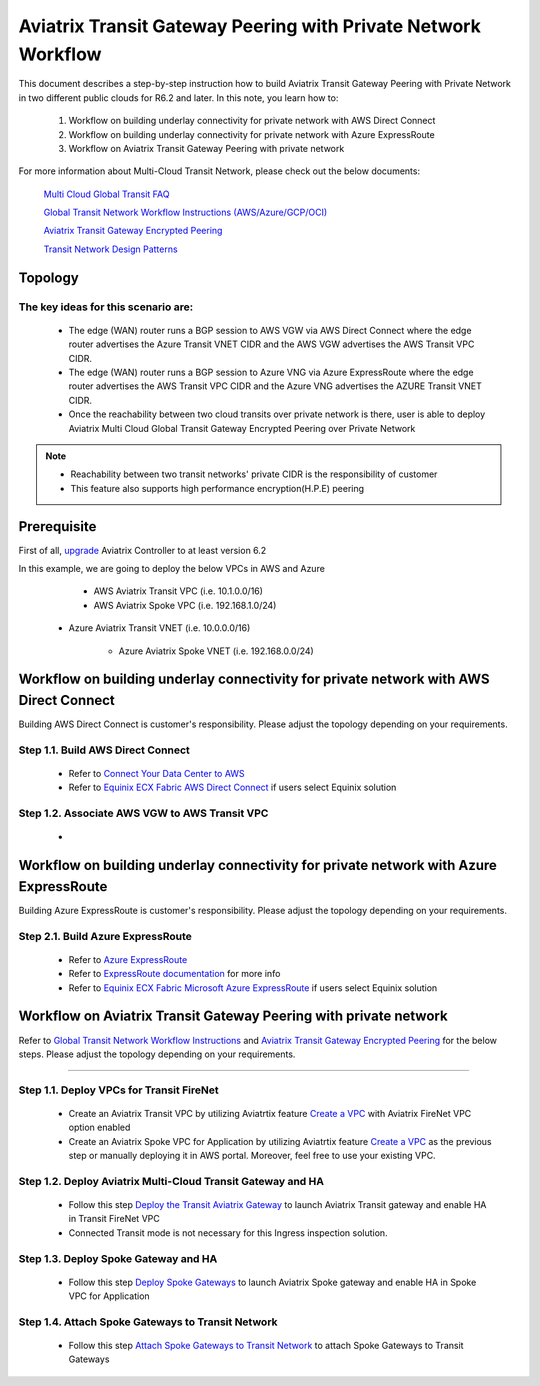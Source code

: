 .. meta::
  :description: Transit Gateway Peering with Private Network Workflow
  :keywords: Transit Gateway Peering, Aviatrix Transit network, Private Network, Transit Gateway Peering with Private Network, Azure ExpressRoute, AWS Direct Connect


==============================================================
Aviatrix Transit Gateway Peering with Private Network Workflow
==============================================================

This document describes a step-by-step instruction how to build Aviatrix Transit Gateway Peering with Private Network in two different public clouds for R6.2 and later. In this note, you learn how to:

	#. Workflow on building underlay connectivity for private network with AWS Direct Connect
  
	#. Workflow on building underlay connectivity for private network with Azure ExpressRoute
	
	#. Workflow on Aviatrix Transit Gateway Peering with private network 

For more information about Multi-Cloud Transit Network, please check out the below documents:

  `Multi Cloud Global Transit FAQ <https://docs.aviatrix.com/HowTos/transitvpc_faq.html#multi-cloud-global-transit-faq>`_
  
  `Global Transit Network Workflow Instructions (AWS/Azure/GCP/OCI) <https://docs.aviatrix.com/HowTos/transitvpc_workflow.html>`_
  
  `Aviatrix Transit Gateway Encrypted Peering <https://docs.aviatrix.com/HowTos/transit_gateway_peering.html>`_
  
  `Transit Network Design Patterns <https://docs.aviatrix.com/HowTos/transitvpc_designs.html>`_
  
Topology
====================
  

The key ideas for this scenario are:
-------------------------------------

  - The edge (WAN) router runs a BGP session to AWS VGW via AWS Direct Connect where the edge router advertises the Azure Transit VNET CIDR and the AWS VGW advertises the AWS Transit VPC CIDR.
  
  - The edge (WAN) router runs a BGP session to Azure VNG via Azure ExpressRoute where the edge router advertises the AWS Transit VPC CIDR and the Azure VNG advertises the AZURE Transit VNET CIDR.
  
  - Once the reachability between two cloud transits over private network is there, user is able to deploy Aviatrix Multi Cloud Global Transit Gateway Encrypted Peering over Private Network
  
.. note::

  - Reachability between two transit networks' private CIDR is the responsibility of customer
  
  - This feature also supports high performance encryption(H.P.E) peering

Prerequisite
====================

First of all, `upgrade <https://docs.aviatrix.com/HowTos/inline_upgrade.html>`_ Aviatrix Controller to at least version 6.2
  
In this example, we are going to deploy the below VPCs in AWS and Azure

	- AWS Aviatrix Transit VPC (i.e. 10.1.0.0/16)

	- AWS Aviatrix Spoke VPC (i.e. 192.168.1.0/24)
  
  - Azure Aviatrix Transit VNET (i.e. 10.0.0.0/16)

	- Azure Aviatrix Spoke VNET (i.e. 192.168.0.0/24)

Workflow on building underlay connectivity for private network with AWS Direct Connect
======================================================================================

Building AWS Direct Connect is customer's responsibility. Please adjust the topology depending on your requirements. 

Step 1.1. Build AWS Direct Connect
-----------------------------------

  - Refer to `Connect Your Data Center to AWS <https://aws.amazon.com/getting-started/projects/connect-data-center-to-aws/>`_
  
  - Refer to `Equinix ECX Fabric AWS Direct Connect <https://docs.equinix.com/en-us/Content/Interconnection/ECXF/connections/ECXF-aws-direct-connect.htm>`_ if users select Equinix solution

Step 1.2. Associate AWS VGW to AWS Transit VPC
-----------------------------------------------

  - 


Workflow on building underlay connectivity for private network with Azure ExpressRoute 
=======================================================================================

Building Azure ExpressRoute is customer's responsibility. Please adjust the topology depending on your requirements. 

Step 2.1. Build Azure ExpressRoute
-----------------------------------

  - Refer to `Azure ExpressRoute <https://azure.microsoft.com/en-us/services/expressroute/>`_
  
  - Refer to `ExpressRoute documentation <https://docs.microsoft.com/en-us/azure/expressroute/>`_ for more info
  
  - Refer to `Equinix ECX Fabric Microsoft Azure ExpressRoute <https://docs.equinix.com/en-us/Content/Interconnection/ECXF/connections/ECXF-ms-azure.htm>`_ if users select Equinix solution

Workflow on Aviatrix Transit Gateway Peering with private network 
===================================================================

Refer to `Global Transit Network Workflow Instructions <https://docs.aviatrix.com/HowTos/transitvpc_workflow.html>`_ and `Aviatrix Transit Gateway Encrypted Peering <https://docs.aviatrix.com/HowTos/transit_gateway_peering.html>`_ for the below steps. Please adjust the topology depending on your requirements.



!!!!!!!

Step 1.1. Deploy VPCs for Transit FireNet
-----------------------------------------------------------------

	- Create an Aviatrix Transit VPC by utilizing Aviatrtix feature `Create a VPC <https://docs.aviatrix.com/HowTos/create_vpc.html>`_ with Aviatrix FireNet VPC option enabled

	- Create an Aviatrix Spoke VPC for Application by utilizing Aviatrtix feature `Create a VPC <https://docs.aviatrix.com/HowTos/create_vpc.html>`_ as the previous step or manually deploying it in AWS portal. Moreover, feel free to use your existing VPC.

Step 1.2. Deploy Aviatrix Multi-Cloud Transit Gateway and HA
--------------------------------------------------------------

	- Follow this step `Deploy the Transit Aviatrix Gateway <https://docs.aviatrix.com/HowTos/transit_firenet_workflow_aws.html#step-2-deploy-the-transit-aviatrix-gateway>`_ to launch Aviatrix Transit gateway and enable HA in Transit FireNet VPC
	
	- Connected Transit mode is not necessary for this Ingress inspection solution.

Step 1.3. Deploy Spoke Gateway and HA
-----------------------------------

	- Follow this step `Deploy Spoke Gateways <https://docs.aviatrix.com/HowTos/transit_firenet_workflow_aws.html#step-3-deploy-spoke-gateways>`_ to launch Aviatrix Spoke gateway and enable HA in Spoke VPC for Application 

Step 1.4. Attach Spoke Gateways to Transit Network
------------------------------------------------

	- Follow this step `Attach Spoke Gateways to Transit Network <https://docs.aviatrix.com/HowTos/transit_firenet_workflow_aws.html#step-4-attach-spoke-gateways-to-transit-network>`_ to attach Spoke Gateways to Transit Gateways 
